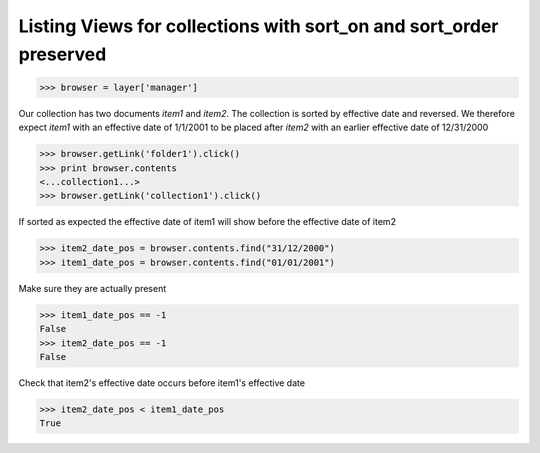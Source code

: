Listing Views for collections with sort_on and sort_order preserved
-------------------------------------------------------------------
>>> browser = layer['manager']

Our collection has two documents `item1` and `item2`. The
collection is sorted by effective date and reversed.
We therefore expect `item1` with an effective date of 1/1/2001 to 
be placed after `item2` with an earlier effective date of 12/31/2000

>>> browser.getLink('folder1').click()
>>> print browser.contents
<...collection1...>
>>> browser.getLink('collection1').click()

If sorted as expected the effective date of item1 
will show before the effective date of item2

>>> item2_date_pos = browser.contents.find("31/12/2000")
>>> item1_date_pos = browser.contents.find("01/01/2001")

Make sure they are actually present

>>> item1_date_pos == -1
False
>>> item2_date_pos == -1
False

Check that item2's effective date occurs before item1's effective date

>>> item2_date_pos < item1_date_pos
True